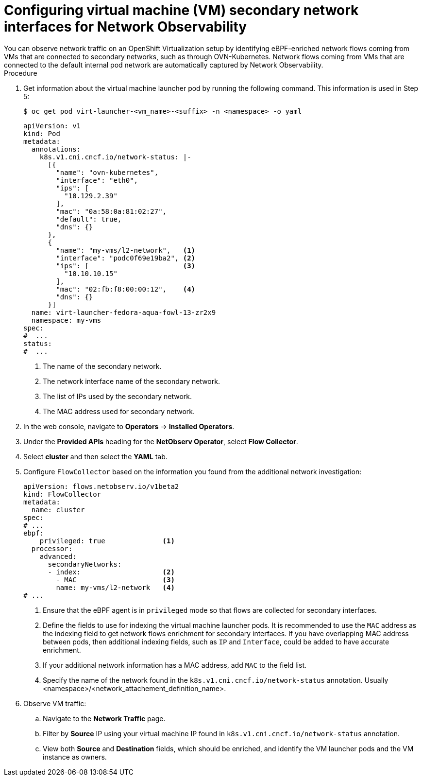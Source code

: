 // Module included in the following assemblies:
//
// * observability/network_observability/network-observability-secondary-networks.adoc

:_mod-docs-content-type: PROCEDURE
[id="network-observability-virtualization-config_{context}"]
= Configuring virtual machine (VM) secondary network interfaces for Network Observability
You can observe network traffic on an OpenShift Virtualization setup by identifying eBPF-enriched network flows coming from VMs that are connected to secondary networks, such as through OVN-Kubernetes. Network flows coming from VMs that are connected to the default internal pod network are automatically captured by Network Observability.

.Procedure
. Get information about the virtual machine launcher pod by running the following command. This information is used in Step 5: 
+
[source,terminal]
----
$ oc get pod virt-launcher-<vm_name>-<suffix> -n <namespace> -o yaml
----
+
[source,yaml]
----
apiVersion: v1
kind: Pod
metadata:
  annotations:
    k8s.v1.cni.cncf.io/network-status: |- 
      [{
        "name": "ovn-kubernetes",
        "interface": "eth0",
        "ips": [
          "10.129.2.39"
        ],
        "mac": "0a:58:0a:81:02:27",
        "default": true,
        "dns": {}
      },
      {
        "name": "my-vms/l2-network",   <1>
        "interface": "podc0f69e19ba2", <2>
        "ips": [                       <3>
          "10.10.10.15"
        ], 
        "mac": "02:fb:f8:00:00:12",    <4>
        "dns": {}
      }]
  name: virt-launcher-fedora-aqua-fowl-13-zr2x9
  namespace: my-vms
spec:
#  ...
status:
#  ...
----
<1> The name of the secondary network.
<2> The network interface name of the secondary network.
<3> The list of IPs used by the secondary network.
<4> The MAC address used for secondary network.

. In the web console, navigate to *Operators* -> *Installed Operators*.
. Under the *Provided APIs* heading for the *NetObserv Operator*, select *Flow Collector*.
. Select *cluster* and then select the *YAML* tab.
. Configure `FlowCollector` based on the information you found from the additional network investigation: 
+
[source,yaml]
----
apiVersion: flows.netobserv.io/v1beta2
kind: FlowCollector
metadata:
  name: cluster
spec:
# ...
ebpf:
    privileged: true              <1>
  processor:
    advanced:
      secondaryNetworks:
      - index:                    <2>
        - MAC                     <3>
        name: my-vms/l2-network   <4> 
# ...
----
<.> Ensure that the eBPF agent is in `privileged` mode so that flows are collected for secondary interfaces.
<.> Define the fields to use for indexing the virtual machine launcher pods. It is recommended to use the `MAC` address as the indexing field to get network flows enrichment for secondary interfaces. If you have overlapping MAC address between pods, then additional indexing fields, such as `IP` and `Interface`, could be added to have accurate enrichment.
<.> If your additional network information has a MAC address, add `MAC` to the field list.
<.> Specify the name of the network found in the `k8s.v1.cni.cncf.io/network-status` annotation. Usually <namespace>/<network_attachement_definition_name>. 

. Observe VM traffic:
.. Navigate to the *Network Traffic* page.
.. Filter by *Source* IP using your virtual machine IP found in `k8s.v1.cni.cncf.io/network-status` annotation.
.. View both *Source* and *Destination* fields, which should be enriched, and identify the VM launcher pods and the VM instance as owners.
